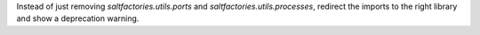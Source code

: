 Instead of just removing `saltfactories.utils.ports` and `saltfactories.utils.processes`, redirect the imports to the right library and show a deprecation warning.
